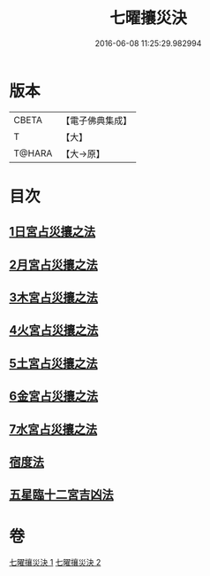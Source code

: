 #+TITLE: 七曜攘災決 
#+DATE: 2016-06-08 11:25:29.982994

* 版本
 |     CBETA|【電子佛典集成】|
 |         T|【大】     |
 |    T@HARA|【大→原】   |

* 目次
** [[file:KR6j0539_001.txt::001-0426c6][1日宮占災攘之法]]
** [[file:KR6j0539_001.txt::001-0426c14][2月宮占災攘之法]]
** [[file:KR6j0539_001.txt::001-0426c23][3木宮占災攘之法]]
** [[file:KR6j0539_001.txt::001-0427a3][4火宮占災攘之法]]
** [[file:KR6j0539_001.txt::001-0427a14][5土宮占災攘之法]]
** [[file:KR6j0539_001.txt::001-0427a25][6金宮占災攘之法]]
** [[file:KR6j0539_001.txt::001-0427b6][7水宮占災攘之法]]
** [[file:KR6j0539_001.txt::001-0427b18][宿度法]]
** [[file:KR6j0539_002.txt::002-0451b17][五星臨十二宮吉凶法]]

* 卷
[[file:KR6j0539_001.txt][七曜攘災決 1]]
[[file:KR6j0539_002.txt][七曜攘災決 2]]

